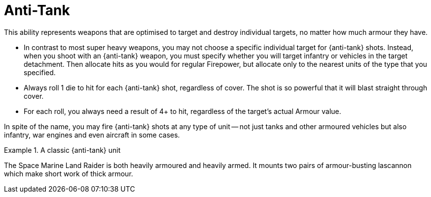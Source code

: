 = Anti-Tank

This ability represents weapons that are optimised to target and destroy individual targets, no matter how much armour they have.

* In contrast to most super heavy weapons, you may not choose a specific individual target for {anti-tank} shots. 
Instead, when you shoot with an {anti-tank} weapon, you must specify whether you will target infantry or vehicles in the target detachment.
Then allocate hits as you would for regular Firepower, but allocate only to the nearest units of the type that you specified.
* Always roll 1 die to hit for each {anti-tank} shot, regardless of cover.
The shot is so powerful that it will blast straight through cover.
* For each roll, you always need a result of 4+ to hit, regardless of the target's actual Armour value. 

In spite of the name, you may fire {anti-tank} shots at any type of unit -- not just tanks and other armoured vehicles but also infantry, war engines and even aircraft in some cases.

.A classic {anti-tank} unit
====
The Space Marine Land Raider is both heavily armoured and heavily armed.
It mounts two pairs of armour-busting lascannon which make short work of thick armour.
====